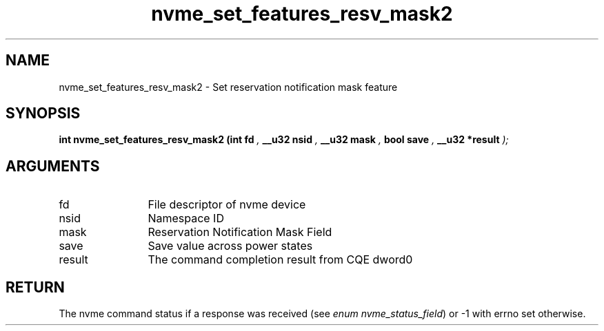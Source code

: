 .TH "nvme_set_features_resv_mask2" 9 "nvme_set_features_resv_mask2" "October 2024" "libnvme API manual" LINUX
.SH NAME
nvme_set_features_resv_mask2 \- Set reservation notification mask feature
.SH SYNOPSIS
.B "int" nvme_set_features_resv_mask2
.BI "(int fd "  ","
.BI "__u32 nsid "  ","
.BI "__u32 mask "  ","
.BI "bool save "  ","
.BI "__u32 *result "  ");"
.SH ARGUMENTS
.IP "fd" 12
File descriptor of nvme device
.IP "nsid" 12
Namespace ID
.IP "mask" 12
Reservation Notification Mask Field
.IP "save" 12
Save value across power states
.IP "result" 12
The command completion result from CQE dword0
.SH "RETURN"
The nvme command status if a response was received (see
\fIenum nvme_status_field\fP) or -1 with errno set otherwise.
